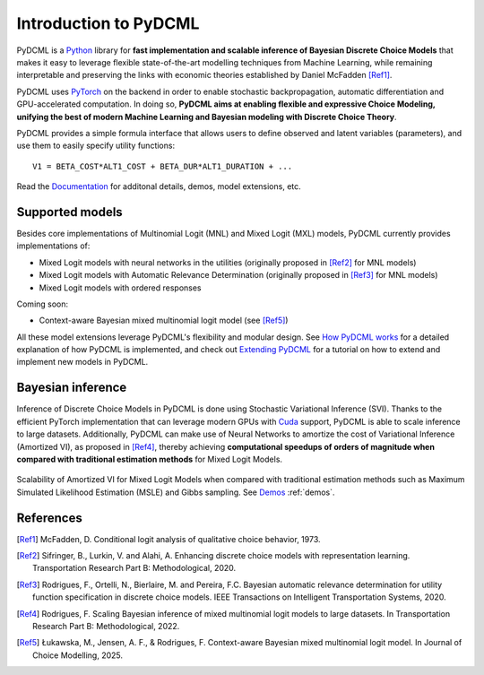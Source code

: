 Introduction to PyDCML
===========================

PyDCML is a `Python <https://www.python.org/>`_ library for **fast implementation and scalable inference of Bayesian Discrete Choice Models** that makes it easy to leverage flexible state-of-the-art modelling techniques from Machine Learning, while remaining interpretable and preserving the links with economic theories established by Daniel McFadden [Ref1]_.  

PyDCML uses `PyTorch <https://pytorch.org/>`_ on the backend in order to enable stochastic backpropagation, automatic differentiation and GPU-accelerated computation. In doing so, **PyDCML aims at enabling flexible and expressive Choice Modeling, unifying the best of modern Machine Learning and Bayesian modeling with Discrete Choice Theory**.

PyDCML provides a simple formula interface that allows users to define observed and latent variables (parameters), and use them to easily specify utility functions::

    V1 = BETA_COST*ALT1_COST + BETA_DUR*ALT1_DURATION + ...

Read the `Documentation <https://mlsm.man.dtu.dk/pydcml/intro.html>`_ for additonal details, demos, model extensions, etc.

######################## 
Supported models
######################## 

Besides core implementations of Multinomial Logit (MNL) and Mixed Logit (MXL) models, PyDCML currently provides implementations of:

* Mixed Logit models with neural networks in the utilities (originally proposed in [Ref2]_ for MNL models)
* Mixed Logit models with Automatic Relevance Determination (originally proposed in [Ref3]_ for MNL models)
* Mixed Logit models with ordered responses

Coming soon: 

* Context-aware Bayesian mixed multinomial logit model (see [Ref5]_)

All these model extensions leverage PyDCML's flexibility and modular design. See `How PyDCML works <https://fmpr.github.io/pyDCML/understanding.html>`_ for a detailed explanation of how PyDCML is implemented, and check out `Extending PyDCML <https://fmpr.github.io/pyDCML/extending.html>`_ for a tutorial on how to extend and implement new models in PyDCML. 

######################## 
Bayesian inference
######################## 

Inference of Discrete Choice Models in PyDCML is done using Stochastic Variational Inference (SVI). Thanks to the efficient PyTorch implementation that can leverage modern GPUs with `Cuda <https://developer.nvidia.com/cuda-toolkit/>`_ support, PyDCML is able to scale inference to large datasets. Additionally, PyDCML can make use of Neural Networks to amortize the cost of Variational Inference (Amortized VI), as proposed in [Ref4]_, thereby achieving **computational speedups of orders of magnitude when compared with traditional estimation methods** for Mixed Logit Models. 

.. figure:: jp-book/images/scalability2.png
    :width: 500px
    :align: center
    :alt: Scalability of Amortized VI for Mixed Logit Models
    :figclass: align-center

    Scalability of Amortized VI for Mixed Logit Models when compared with traditional estimation methods such as Maximum Simulated Likelihood Estimation (MSLE) and Gibbs sampling. See `Demos <https://fmpr.github.io/pyDCML/demos.html>`_ :ref:`demos`.
    
######################## 
References
######################## 

.. [Ref1] McFadden, D. Conditional logit analysis of qualitative choice behavior, 1973.

.. [Ref2] Sifringer, B., Lurkin, V. and Alahi, A. Enhancing discrete choice models with representation learning. Transportation Research Part B: Methodological, 2020.

.. [Ref3] Rodrigues, F., Ortelli, N., Bierlaire, M. and Pereira, F.C. Bayesian automatic relevance determination for utility function specification in discrete choice models. IEEE Transactions on Intelligent Transportation Systems, 2020.

.. [Ref4] Rodrigues, F. Scaling Bayesian inference of mixed multinomial logit models to large datasets. In Transportation Research Part B: Methodological, 2022.

.. [Ref5] Łukawska, M., Jensen, A. F., & Rodrigues, F. Context-aware Bayesian mixed multinomial logit model. In Journal of Choice Modelling, 2025.

